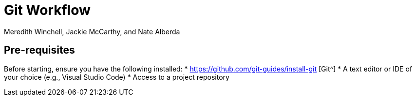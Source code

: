 = Git Workflow
Meredith Winchell, Jackie McCarthy, and Nate Alberda
:description: The document's description. 
:url-repo: https://github.com/mwinchell/PTW_320_Beta_Project.git

== Pre-requisites
Before starting, ensure you have the following installed:
* https://github.com/git-guides/install-git [Git^]
* A text editor or IDE of your choice (e.g., Visual Studio Code)
* Access to a project repository